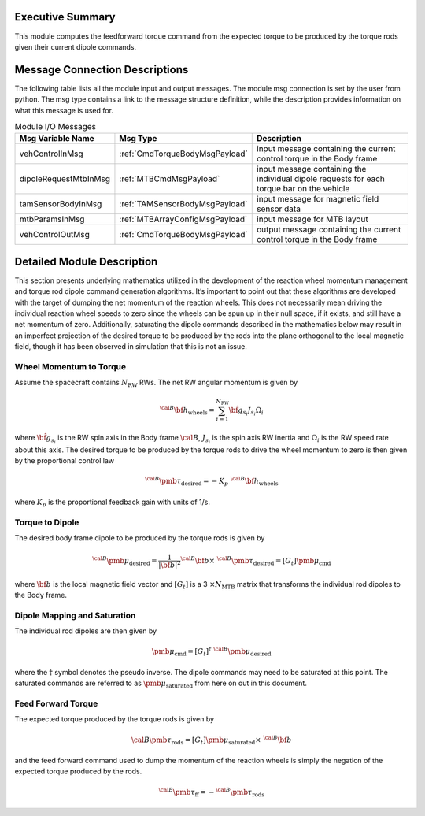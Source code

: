 Executive Summary
-----------------

This module computes the feedforward torque command from the expected torque to be produced by the torque rods given their current dipole commands.

Message Connection Descriptions
-------------------------------
The following table lists all the module input and output messages.  The module msg connection is set by the
user from python.  The msg type contains a link to the message structure definition, while the description
provides information on what this message is used for.

.. list-table:: Module I/O Messages
    :widths: 25 25 50
    :header-rows: 1

    * - Msg Variable Name
      - Msg Type
      - Description
    * - vehControlInMsg
      - :ref:`CmdTorqueBodyMsgPayload`
      - input message containing the current control torque in the Body frame
    * - dipoleRequestMtbInMsg
      - :ref:`MTBCmdMsgPayload`
      - input message containing the individual dipole requests for each torque bar on the vehicle
    * - tamSensorBodyInMsg
      - :ref:`TAMSensorBodyMsgPayload`
      - input message for magnetic field sensor data
    * - mtbParamsInMsg
      - :ref:`MTBArrayConfigMsgPayload`
      - input message for MTB layout
    * - vehControlOutMsg
      - :ref:`CmdTorqueBodyMsgPayload`
      - output message containing the current control torque in the Body frame

Detailed Module Description
---------------------------
This section presents underlying mathematics utilized in the development of the reaction wheel
momentum management and torque rod dipole command generation algorithms. It’s important to point
out that these algorithms are developed with the target of dumping the net momentum of the reaction wheels.
This does not necessarily mean driving the individual reaction wheel speeds to zero since the wheels
can be spun up in their null space, if it exists, and still have a net momentum of zero.
Additionally, saturating the dipole commands described in the mathematics below may result in an
imperfect projection of the desired torque to be produced by the rods into the plane
orthogonal to the local magnetic field, though it has been observed in simulation that this is not an issue.

Wheel Momentum to Torque
~~~~~~~~~~~~~~~~~~~~~~~~

Assume the spacecraft contains :math:`N_{\text{RW}}` RWs. The net RW angular momentum is given by

.. math::
    {}^{\cal B} {\bf h}_{\text{wheels}} = \sum_{i=1}^{N_{\text{RW}}} \hat{\bf g}_{s_i} J_{s_i} \Omega_i

where :math:`\hat{\bf g}_{s_i}` is the RW spin axis in the Body frame :math:`\cal B`, :math:`J_{s_i}`
is the spin axis RW inertia and :math:`\Omega_i` is the RW speed rate about this axis.
The desired torque to be produced by the torque rods to drive the wheel momentum to zero is
then given by the proportional control law

.. math::
    {}^{\cal B} {\pmb\tau}_{\text{desired}} = - K_p \ {}^{\cal B} {\bf h}_{\text{wheels}}

where :math:`K_p` is the proportional feedback gain with units of 1/s.


Torque to Dipole
~~~~~~~~~~~~~~~~

The desired body frame dipole to be produced by the torque rods is given by

.. math::
    {}^{\cal B} {\pmb\mu}_{\text{desired}} = \frac{1}{|\bf b|^2}
    {}^{\cal B}{\bf b} \times \ {}^{\cal B} {\pmb\tau}_{\text{desired}} = [G_t] {\pmb\mu}_{\text{cmd}}

where :math:`\bf b` is the local magnetic field vector and :math:`[G_t]` is a 3 :math:`\times N_{\text{MTB}}`
matrix that transforms the individual rod dipoles to the Body frame.

Dipole Mapping and Saturation
~~~~~~~~~~~~~~~~~~~~~~~~~~~~~
The individual rod dipoles are then given by

.. math::
    {\pmb \mu}_{\text{cmd}} = [G_t]^{\dagger} \ {}^{\cal B} {\pmb\mu}_{\text{desired}}

where the :math:`\dagger` symbol denotes the pseudo inverse. The dipole commands may need to be
saturated at this point. The saturated commands are referred to as :math:`{\pmb\mu}_{\text{saturated}}`
from here on out in this document.

Feed Forward Torque
~~~~~~~~~~~~~~~~~~~
The expected torque produced by the torque rods is given by

.. math::
    {}&{\cal B} {\pmb \tau}_{\text{rods}} = [G_t] {\pmb\mu}_{\text{saturated}} \times \ {}^{\cal B}{\bf b}

and the feed forward command used to dump the momentum of the reaction wheels is simply the
negation of the expected torque produced by the rods.

.. math::
    {}^{\cal B} {\pmb\tau}_{\text{ff}} = - {}^{\cal B}{\pmb\tau}_{\text{rods}}
